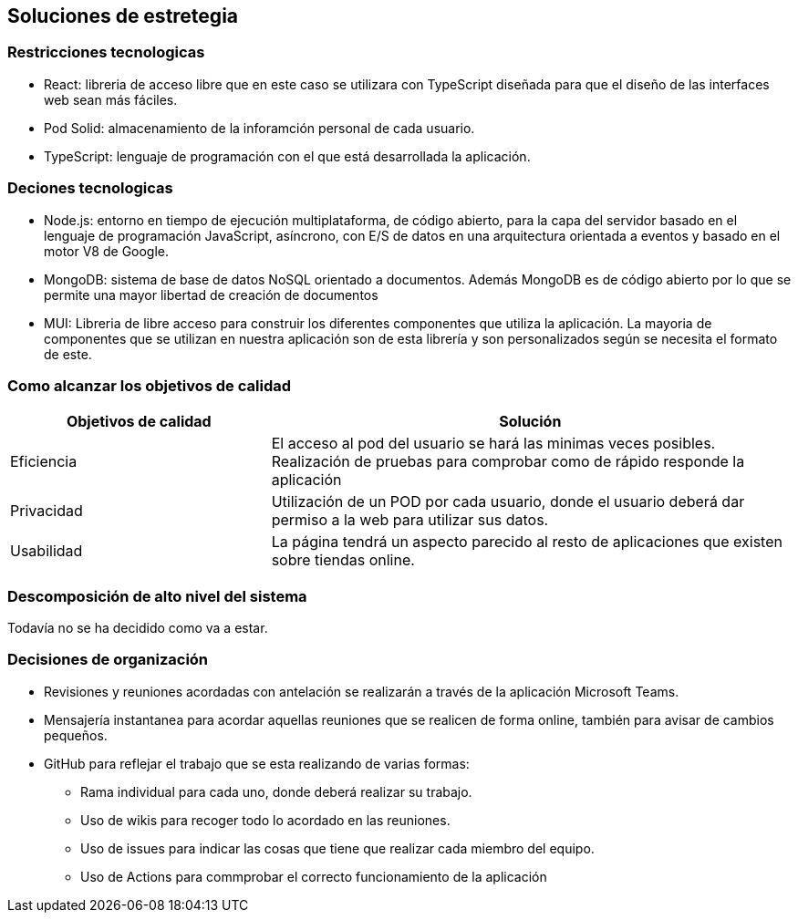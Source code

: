 [[section-solution-strategy]]
== Soluciones de estretegia

=== Restricciones tecnologicas
- React: libreria de acceso libre que en este caso se utilizara con TypeScript diseñada para que el diseño de las interfaces web sean más fáciles. 
- Pod Solid: almacenamiento de la inforamción personal de cada usuario. 
- TypeScript: lenguaje de programación con el que está desarrollada la aplicación. 

=== Deciones tecnologicas
- Node.js: entorno en tiempo de ejecución multiplataforma, de código abierto, para la capa del servidor basado en el lenguaje de programación JavaScript, asíncrono, con E/S de datos en una arquitectura orientada a eventos y basado en el motor V8 de Google.
- MongoDB: sistema de base de datos NoSQL orientado a documentos. Además MongoDB es de código abierto por lo que se permite una mayor libertad de creación de documentos
- MUI: Libreria de libre acceso para construir los diferentes componentes que utiliza la aplicación. La mayoria de componentes que se utilizan en nuestra aplicación son de esta librería y son personalizados según se necesita el formato de este.

=== Como alcanzar los objetivos de calidad
[options="header",cols="1,2"]
|===
|Objetivos de calidad| Solución
| Eficiencia | El acceso al pod del usuario se hará las minimas veces posibles. Realización de pruebas para comprobar como de rápido responde la aplicación
| Privacidad | Utilización de un POD por cada usuario, donde el usuario deberá dar permiso a la web para utilizar sus datos. 
| Usabilidad | La página tendrá un aspecto parecido al resto de aplicaciones que existen sobre tiendas online.
|=== 

=== Descomposición de alto nivel del sistema
Todavía no se ha decidido como va a estar.

=== Decisiones de organización
 * Revisiones y reuniones acordadas con antelación se realizarán a través de la aplicación Microsoft Teams.
 * Mensajería instantanea para acordar aquellas reuniones que se realicen de forma online, también para avisar de cambios pequeños.
 * GitHub para reflejar el trabajo que se esta realizando de varias formas: 
 ** Rama individual para cada uno, donde deberá realizar su trabajo.
 ** Uso de wikis para recoger todo lo acordado en las reuniones.
 ** Uso de issues para indicar las cosas que tiene que realizar cada miembro del equipo. 
 ** Uso de Actions para commprobar el correcto funcionamiento de la aplicación


